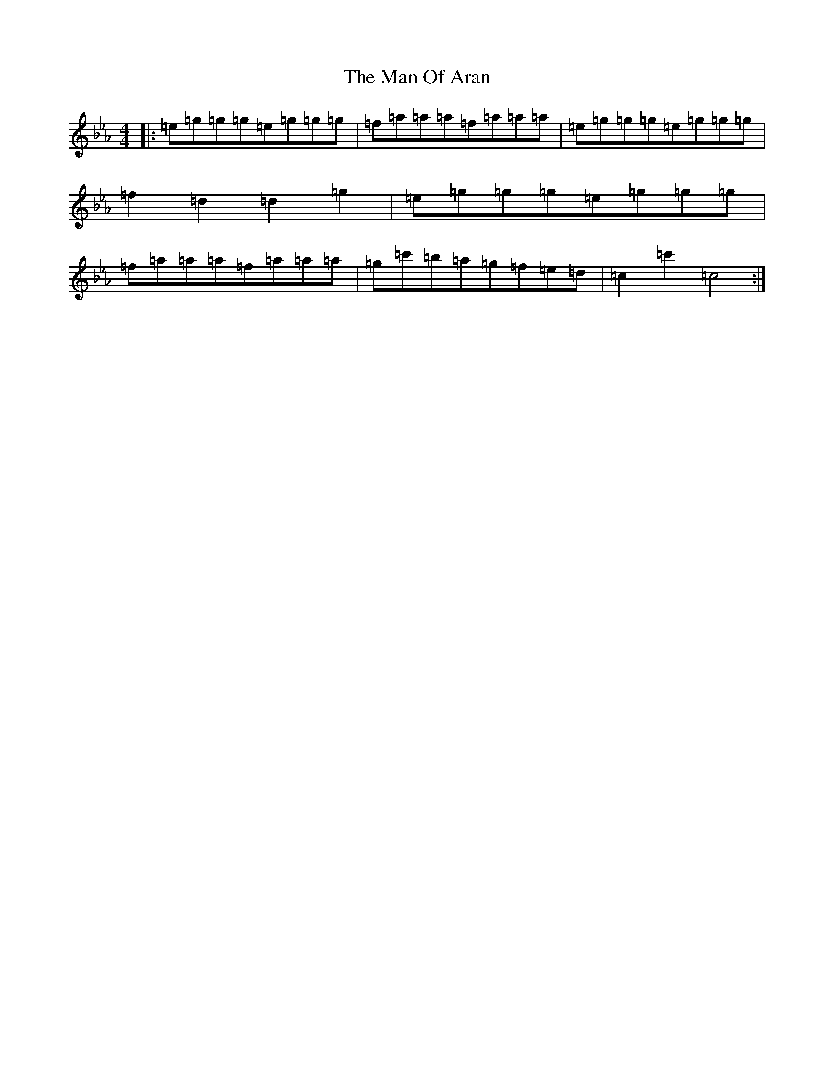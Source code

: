 X: 2546
T: Man Of Aran, The
S: https://thesession.org/tunes/2473#setting15784
R: reel
M:4/4
L:1/8
K: C minor
|:=e=g=g=g=e=g=g=g|=f=a=a=a=f=a=a=a|=e=g=g=g=e=g=g=g|=f2=d2=d2=g2|=e=g=g=g=e=g=g=g|=f=a=a=a=f=a=a=a|=g=c'=b=a=g=f=e=d|=c2=c'2=c4:|